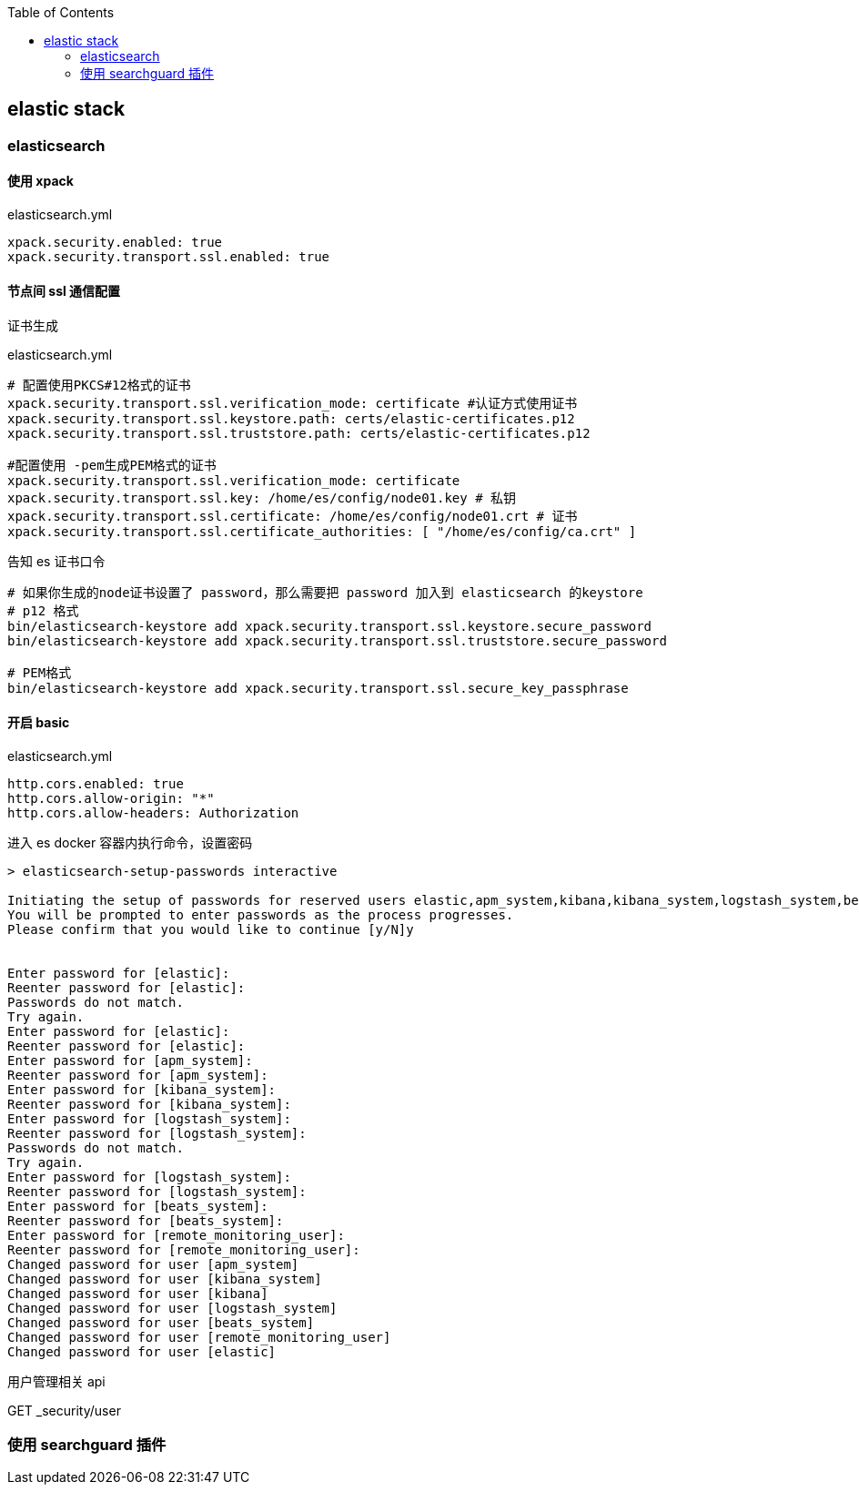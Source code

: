 :toc:
:source-highlighter: highlightjs

== elastic stack

=== elasticsearch

==== 使用 xpack

.elasticsearch.yml
[source,yml]
----
xpack.security.enabled: true
xpack.security.transport.ssl.enabled: true
----

==== 节点间 ssl 通信配置

.证书生成
[source,shell]
----

----

.elasticsearch.yml
[source,yml]
----
# 配置使用PKCS#12格式的证书
xpack.security.transport.ssl.verification_mode: certificate #认证方式使用证书
xpack.security.transport.ssl.keystore.path: certs/elastic-certificates.p12
xpack.security.transport.ssl.truststore.path: certs/elastic-certificates.p12

#配置使用 -pem生成PEM格式的证书
xpack.security.transport.ssl.verification_mode: certificate 
xpack.security.transport.ssl.key: /home/es/config/node01.key # 私钥
xpack.security.transport.ssl.certificate: /home/es/config/node01.crt # 证书
xpack.security.transport.ssl.certificate_authorities: [ "/home/es/config/ca.crt" ]
----

.告知 es 证书口令
[source,shell]
----
# 如果你生成的node证书设置了 password，那么需要把 password 加入到 elasticsearch 的keystore
# p12 格式
bin/elasticsearch-keystore add xpack.security.transport.ssl.keystore.secure_password
bin/elasticsearch-keystore add xpack.security.transport.ssl.truststore.secure_password

# PEM格式
bin/elasticsearch-keystore add xpack.security.transport.ssl.secure_key_passphrase
----

==== 开启 basic 

.elasticsearch.yml
[source,yml]
----
http.cors.enabled: true
http.cors.allow-origin: "*"
http.cors.allow-headers: Authorization
----

.进入 es docker 容器内执行命令，设置密码
[source,shell]
----
> elasticsearch-setup-passwords interactive

Initiating the setup of passwords for reserved users elastic,apm_system,kibana,kibana_system,logstash_system,beats_system,remote_monitoring_user.
You will be prompted to enter passwords as the process progresses.
Please confirm that you would like to continue [y/N]y


Enter password for [elastic]:
Reenter password for [elastic]:
Passwords do not match.
Try again.
Enter password for [elastic]:
Reenter password for [elastic]:
Enter password for [apm_system]:
Reenter password for [apm_system]:
Enter password for [kibana_system]:
Reenter password for [kibana_system]:
Enter password for [logstash_system]:
Reenter password for [logstash_system]:
Passwords do not match.
Try again.
Enter password for [logstash_system]:
Reenter password for [logstash_system]:
Enter password for [beats_system]:
Reenter password for [beats_system]:
Enter password for [remote_monitoring_user]:
Reenter password for [remote_monitoring_user]:
Changed password for user [apm_system]
Changed password for user [kibana_system]
Changed password for user [kibana]
Changed password for user [logstash_system]
Changed password for user [beats_system]
Changed password for user [remote_monitoring_user]
Changed password for user [elastic]
----

用户管理相关 api

GET _security/user


=== 使用 searchguard 插件
